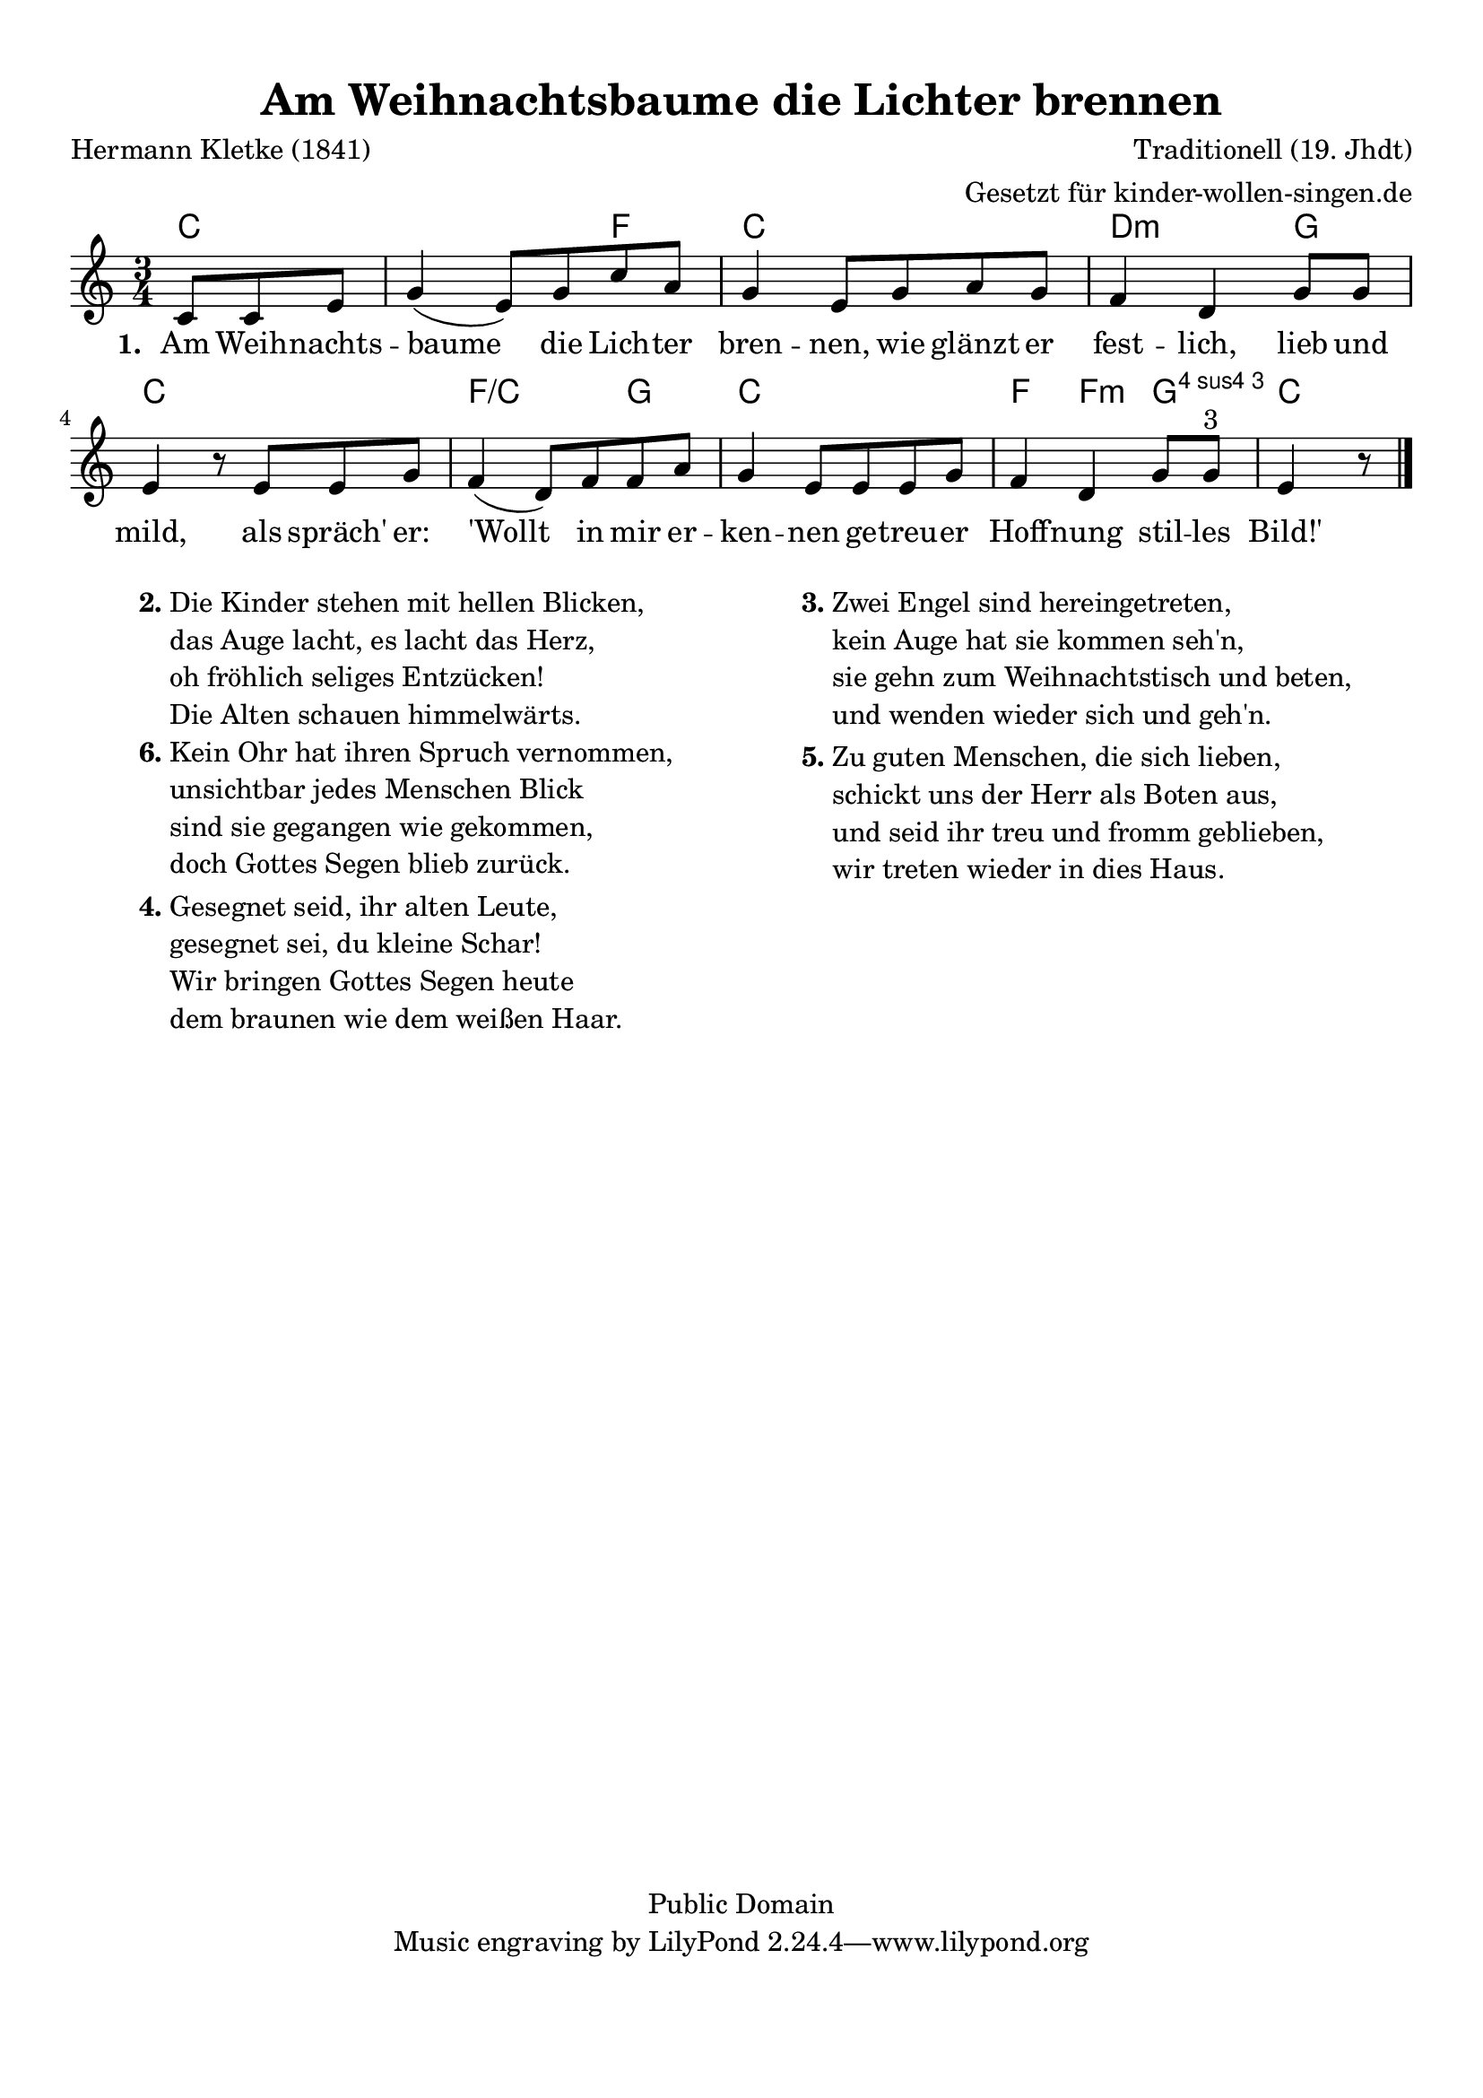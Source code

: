 %=============================================
%   created by MuseScore Version: 0.9.6
%          Mittwoch, 17. November 2010
%=============================================

\version "2.24.2"



#(set-default-paper-size "a4")

\paper {
  line-width    = 190\mm
  left-margin   = 10\mm
  top-margin    = 10\mm
  bottom-margin = 20\mm
  indent = 0 \mm
  %%set to ##t if your score is less than one page:
  ragged-last-bottom = ##t
  ragged-bottom = ##f
  %% in orchestral scores you probably want the two bold slashes
  %% separating the systems: so uncomment the following line:
  %% system-separator-markup = \slashSeparator
}

\header {
  title = "Am Weihnachtsbaume die Lichter brennen"
  composer = "Traditionell (19. Jhdt)"
  poet = "Hermann Kletke (1841)"
  copyright = "Public Domain"
  arranger = " Gesetzt für kinder-wollen-singen.de"
}

AvoiceAA = \relative c'{
  \set Staff.instrumentName = #""
  \set Staff.shortInstrumentName = #""
  \clef treble
  %staffkeysig
  \key c \major
  %bartimesig:
  \time 3/4
  \partial 8*3
  c8 c8 e8 | g4( e8) g c a | % 1
  g4 e8 g a g      | % 2
  f4 d g8 g      | % 3
  e4 r8 e e g      | % 4
  f4( d8) f f a      | % 5
  g4 e8 e e g | % 6
  f4 d g8 g ^\markup {\upright  "3"}      | % 7
  e4 r8 \bar "|."
}% end of last bar in partorvoice

ApartAverseA = \lyricmode { \set stanza = " 1. " Am Weih -- nachts -- baume  die Lich -- ter  bren -- nen,  wie glänzt er fest -- lich,  lieb und mild, als spräch' er: 'Wollt in mir er -- ken -- nen  ge -- treu -- er  Hoff -- nung  stil -- les  Bild!' }
theChords = \chordmode {
  c2.. f4 c2. d2:m g4 c2. f2/c g4 c2. f4 f4:m g4:4 c4
}%%end of chordlist


\score {
  <<
    \new ChordNames { \theChords }
    \context Staff = ApartA <<
      \context Voice = AvoiceAA \AvoiceAA
    >>

    \context Lyrics = ApartAverseA\lyricsto AvoiceAA  \ApartAverseA


  >>

  %% Boosey and Hawkes, and Peters, have barlines spanning all staff-groups in a score,
  %% Eulenburg and Philharmonia, like Lilypond, have no barlines between staffgroups.
  %% If you want the Eulenburg/Lilypond style, comment out the following line:
  \layout {
    indent = #0
    \context {\Score }
  }
}%% end of score-block

\markup {
  \fill-line {
    \hspace #0.1
    \column {
      \line {
        \bold "2."
        \column {
          "Die Kinder stehen mit hellen Blicken,"
          "das Auge lacht, es lacht das Herz,"
          "oh fröhlich seliges Entzücken!"
          "Die Alten schauen himmelwärts."
        }
      }
      \hspace #0.1
      \line {
        \bold "6."
        \column {
          "Kein Ohr hat ihren Spruch vernommen,"
          "unsichtbar jedes Menschen Blick"
          "sind sie gegangen wie gekommen,"
          "doch Gottes Segen blieb zurück."
        }
      }
      \hspace #0.1
      \line {
        \bold "4."
        \column {
          "Gesegnet seid, ihr alten Leute,"
          "gesegnet sei, du kleine Schar!"
          "Wir bringen Gottes Segen heute"
          "dem braunen wie dem weißen Haar."
        }
      }
    }
    \hspace #0.1
    \column {
      \line {
        \bold "3."
        \column {
          "Zwei Engel sind hereingetreten,"
          "kein Auge hat sie kommen seh'n,"
          "sie gehn zum Weihnachtstisch und beten,"
          "und wenden wieder sich und geh'n."
        }
      }
      \hspace #0.1
      \line {
        \bold "5."
        \column {
          "Zu guten Menschen, die sich lieben,"
          "schickt uns der Herr als Boten aus,"
          "und seid ihr treu und fromm geblieben,"
          "wir treten wieder in dies Haus."
        }
      }
    }
    \hspace #0.1
  }
}

#(set-global-staff-size 20)
